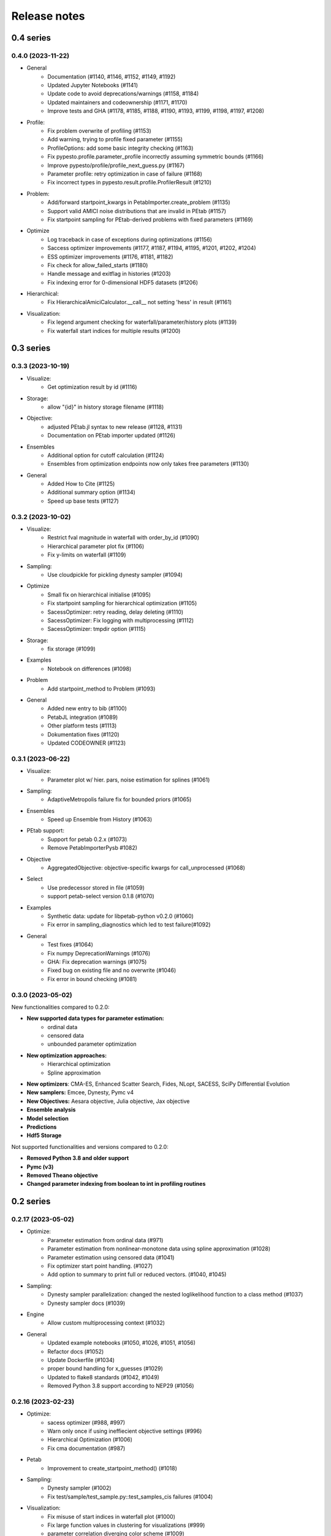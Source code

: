 Release notes
=============


0.4 series
..........


0.4.0 (2023-11-22)
-------------------

* General
    * Documentation (#1140, #1146, #1152, #1149, #1192)
    * Updated Jupyter Notebooks (#1141)
    * Update code to avoid deprecations/warnings (#1158, #1184)
    * Updated maintainers and codeownership (#1171, #1170)
    * Improve tests and GHA (#1178, #1185, #1188, #1190, #1193, #1199, #1198, #1197, #1208)
* Profile:
    * Fix problem overwrite of profiling (#1153)
    * Add warning, trying to profile fixed parameter (#1155)
    * ProfileOptions: add some basic integrity checking (#1163)
    * Fix pypesto.profile.parameter_profile incorrectly assuming symmetric bounds (#1166)
    * Improve pypesto/profile/profile_next_guess.py (#1167)
    * Parameter profile: retry optimization in case of failure (#1168)
    * Fix incorrect types in pypesto.result.profile.ProfilerResult (#1210)
* Problem:
    * Add/forward startpoint_kwargs in PetabImporter.create_problem (#1135)
    * Support valid AMICI noise distributions that are invalid in PEtab (#1157)
    * Fix startpoint sampling for PEtab-derived problems with fixed parameters (#1169)
* Optimize
    * Log traceback in case of exceptions during optimizations (#1156)
    * Saccess optimizer improvements (#1177, #1187, #1194, #1195, #1201, #1202, #1204)
    * ESS optimizer improvements (#1176, #1181, #1182)
    * Fix check for allow_failed_starts (#1180)
    * Handle message and exitflag in histories (#1203)
    * Fix indexing error for 0-dimensional HDF5 datasets (#1206)
* Hierarchical:
    * Fix HierarchicalAmiciCalculator.__call__ not setting 'hess' in result (#1161)
* Visualization:
    * Fix legend argument checking for waterfall/parameter/history plots (#1139)
    * Fix waterfall start indices for multiple results (#1200)


0.3 series
..........


0.3.3 (2023-10-19)
-------------------

* Visualize:
    * Get optimization result by id (#1116)
* Storage:
    * allow "{id}" in history storage filename (#1118)
* Objective:
    * adjusted PEtab.jl syntax to new release (#1128, #1131)
    * Documentation on PEtab importer updated (#1126)
* Ensembles
    * Additional option for cutoff calculation (#1124)
    * Ensembles from optimization endpoints now only takes free parameters (#1130)
* General
    * Added How to Cite (#1125)
    * Additional summary option (#1134)
    * Speed up base tests (#1127)


0.3.2 (2023-10-02)
-------------------

* Visualize:
    * Restrict fval magnitude in waterfall with order_by_id (#1090)
    * Hierarchical parameter plot fix (#1106)
    * Fix y-limits on waterfall (#1109)
* Sampling:
    * Use cloudpickle for pickling dynesty sampler (#1094)
* Optimize
    * Small fix on hierarchical initialise (#1095)
    * Fix startpoint sampling for hierarchical optimization (#1105)
    * SacessOptimizer: retry reading, delay deleting (#1110)
    * SacessOptimizer: Fix logging with multiprocessing (#1112)
    * SacessOptimizer: tmpdir option (#1115)
* Storage:
    * fix storage (#1099)
* Examples
    * Notebook on differences (#1098)
* Problem
    * Add startpoint_method to Problem (#1093)
* General
    * Added new entry to bib (#1100)
    * PetabJL integration (#1089)
    * Other platform tests (#1113)
    * Dokumentation fixes (#1120)
    * Updated CODEOWNER (#1123)


0.3.1 (2023-06-22)
------------------

* Visualize:
    * Parameter plot w/ hier. pars, noise estimation for splines (#1061)
* Sampling:
    * AdaptiveMetropolis failure fix for bounded priors (#1065)
* Ensembles
    * Speed up Ensemble from History (#1063)
* PEtab support:
    * Support for petab 0.2.x (#1073)
    * Remove PetabImporterPysb #1082)
* Objective
    * AggregatedObjective: objective-specific kwargs for call_unprocessed (#1068)
* Select
    * Use predecessor stored in file (#1059)
    * support petab-select version 0.1.8 (#1070)
* Examples
    * Synthetic data: update for libpetab-python v0.2.0 (#1060)
    * Fix error in sampling_diagnostics which led to test failure(#1092)
* General
    * Test fixes (#1064)
    * Fix numpy DeprecationWarnings (#1076)
    * GHA: Fix deprecation warnings (#1075)
    * Fixed bug on existing file and no overwrite (#1046)
    * Fix error in bound checking (#1081)


0.3.0 (2023-05-02)
------------------

New functionalities compared to 0.2.0:

* **New supported data types for parameter estimation:**
    * ordinal data
    * censored data
    * unbounded parameter optimization
* **New optimization approaches:**
    * Hierarchical optimization
    * Spline approximation
* **New optimizers**: CMA-ES, Enhanced Scatter Search, Fides, NLopt, SACESS, SciPy Differential Evolution
* **New samplers:** Emcee, Dynesty, Pymc v4
* **New Objectives:** Aesara objective, Julia objective, Jax objective
* **Ensemble analysis**
* **Model selection**
* **Predictions**
* **Hdf5 Storage**

Not supported functionalities and versions compared to 0.2.0:

* **Removed Python 3.8 and older support**
* **Pymc (v3)**
* **Removed Theano objective**
* **Changed parameter indexing from boolean to int in profiling routines**


0.2 series
..........


0.2.17 (2023-05-02)
-------------------

* Optimize:
    * Parameter estimation from ordinal data (#971)
    * Parameter estimation from nonlinear-monotone data using spline approximation (#1028)
    * Parameter estimation using censored data (#1041)
    * Fix optimizer start point handling. (#1027)
    * Add option to summary to print full or reduced vectors. (#1040, #1045)
* Sampling:
    * Dynesty sampler parallelization: changed the nested loglikelihood function to a class method (#1037)
    * Dynesty sampler docs (#1039)
* Engine
    * Allow custom multiprocessing context (#1032)
* General
    * Updated example notebooks (#1050, #1026, #1051, #1056)
    * Refactor docs (#1052)
    * Update Dockerfile (#1034)
    * proper bound handling for x_guesses (#1029)
    * Updated to flake8 standards (#1042, #1049)
    * Removed Python 3.8 support according to NEP29 (#1056)


0.2.16 (2023-02-23)
-------------------

* Optimize:
    * sacess optimizer (#988, #997)
    * Warn only once if using ineffiecient objective settings (#996)
    * Hierarchical Optimization (#1006)
    * Fix cma documentation (#987)
* Petab
    * Improvement to create_startpoint_method() (#1018)
* Sampling:
    * Dynesty sampler (#1002)
    * Fix test/sample/test_sample.py::test_samples_cis failures (#1004)
* Visualization:
    * Fix misuse of start indices in waterfall plot (#1000)
    * Fix large function values in clustering for visualizations (#999)
    * parameter correlation diverging color scheme (#1009)
    * Optimization Parameter scatter plot (#1015)
* Profiling:
    * added option to profile the whole parameter bounds. (#1014)
* General
    * Add CODEOWNERS (#1001)
    * Add list of publications using pypesto (#1008)
    * allow passing results to __init__  of pypesto.Result (#998)
    * Updated flake8 to ignore Error B028 from bugbear until support for python 3.8 runs out. (#1005)
    * black update (#1010)
    * Doc typo fixes (#995)
    * Doc: Install amici on RTD (#1016)
    * Add getting_started notebook (#1023)
    * remove alernative formats build (#1022)


0.2.15 (2022-12-21)
-------------------

* Optimize:
    * Add an Enhanced Scatter Search optimizer (#941, #972)
    * Cooperative enhanced scatter search (#954)
    * Hierarchical optimization (#952, #975 )
    * Allow scipy optimizer to use fun with integrated grad (#979)
* Sampling:
    * Remove fixed parameters from pymc sampling (#951)
    * emcee sampler: initialize walkers near optimum (#961)
    * dynesty Sampler (#963)
    * Fix pymc>=5 aesara/pytensor issues (#983)
* Visualization:
    * Multi-result waterfall plot (#966)
    * Model fit visualization: use problem.objective to simulate, instead of AMICI directly (#969)
    * Unfix matplotlib version (#977)
    * Plot measurements in sampling_prediction_trajectories (#976)
* Objective definition:
    * Support for jax objectives (#986)
* General
    * Fix license_file SetuptoolsDeprecationWarning (#965)
    * Remove benchmark-models-petab requirement (#964)
    * Github Actions(#958, #989 )
    * Fix typehint for problem.x_priors_defs (#962)
    * Fix tox4-related issues (#981)
    * Fix AMICI deprecation warning (#956)
    * Add pypesto.visualize.model_fit to API doc (#991)
    * Exclude numpy==1.24.0 (#993)


0.2.14 (2022-10-25)
-------------------

* Ensembles:
    * Save and load weights and sigmay (#876)
    * Define relative cutoff (#855)
* PEtab:
    * Pass problem kwargs via petab importer (#874)
    * Use `benchmark-models-petab` instead of manual download (#915)
    * Use fake RData in in prediction_to_petab_measurement_df (#925)
* Optimize:
    * Fides: Include message according to exitflag (#878)
* Sampling:
    * Added Pymc v4 Sampler (#818, #944, #948)
* Visualization:
    * Fix waterfall plot limits for non-offsetted log-plots (#891)
    * Plot unflattened model fit from flattened PEtab problems (#914)
    * Added the offset value to waterfall plot for better intuitive understanding (#910, #945)
    * Visualize parameter correlation (#888)
* History and storage:
    * Fix history-result reconstruction mismatch (#902)
    * Move history to own module (#903)
    * Remove chi2, schi2 except for history convenience function (#904)
    * Clean up history hierarchy (#908)
    * Fix `read_result` with history (#907)
    * Improve hdf5 history file lock (#909, #921)
    * Fix message in `check_overwrite` (#894)
    * Deactivate automatic saving (#930, #932)
    * Allow problem=None in read_result_from_file (#936)
    * Remove superfluous get_or_create_group (#937)
    * Extract read_history_from_file from read_result_from_file (#939)
    * Select: use model ID in save postprocessor filename, by default (#943)
* Select:
    * Clean up use of `minimize_options` in model problem (#918)
    * User-supplied method to produce pyPESTO problem (#884)
    * Report, and binary model ID post-processors (#900)
    * Move method.py functionalities to ui.py in petab_select (#919)
* Objective and Result:
    * Julia objective (#927)
    * Fix set of keys to aggregate results in aggregated objective (#883)
    * Nicer `OptimizeResult.summary` (#895, #916, #935, #942, )
    * Fix disjoint IDs check in `OptimizerResult.append` (#922)
    * Fix OptimizeResult pickling (#953)
* General:
    * Remove version from `CITATION.cff` (#887)
    * Fix CI and docs (#892, #893)
    * Literal typehints for `mode` (#899)
    * Fix pandas deprecation warning (#896)
    * Document NEP 29 (time-window based python support) (#905)
    * Fix `get_for_key` deprecation warning (#906)
    * Fix multiple warnings from existing AMICI model (#912)
    * Fix warning from AMICI fixed overrides (#912)
    * Fix flaky test `CRFunModeHistoryTest.test_trace_all` (#917)
    * Fix novel B024 ABC without abstract methods (#923)
    * Improve API docs and add overview notebook (#911)
    * Fix typos (#926)
    * Fix julia tests (#929, #933)
    * Fix flaky test_mpipoolengine (#938)
    * More informative test IDs in test_optimize (#940)
    * Speed-up import via lazy imports (#946)


0.2.13 (2022-05-24)
-------------------

* Ensembles:
    * Added standard deviation to ensemble prediction plots (#853)
* Storage
    * Distinguish between scalar and vector values in Hdf5History._get_hdf5_entries (#856)
    * Fix hdf5 history overwrite (#861)
    * Updated optimization storage format. Made attributes explicit. (#863)
    * Added problem to result from read_results_from_file (#862)
* General
    * Various additions to Optimize(r)Result summary method (#859, #865, #866, #867)
    * Fixed optimizer history fval offset (#834)
    * Updated the profile, minimize, sample and added overwrite as argument. (#864)
    * Fixed y-labels in pypesto.visualize.optimizer_history (#869)
    * Created show_bounds, to display proper sampling scatter plots. (#868)
    * Enabled saving messages and exit flags in hdf5 history in case of finished run (#873)
    * Select: use objective function evaluation time as optimization time for models with no estimated parameters (#872)
    * removed checking for equality and checking for np.allclose in test_aesara (#877)


0.2.12 (2022-04-11)
-------------------

* AMICI:
    * Update to renamed steady state sensitivity modes (#843)
    * Set amici.Solver.setReturnDataReportingMode (#835)
    * Optimize `pypesto/objective/amici_util.py::par_index_slices` (#845)
    * Remove Solver.getPreequilibration (#830)
    * fix n_res size for error output with parameter dependent sigma (#812)
    * PetabImporter: Auto-regenerate AMICI models in case of version mismatch (#848)
* Pymc3
    * Disable Pymc3 Sampler tests (#831)
*  Visualizations:
    * Waterfall zoom (#808)
    * Reverse opacities of colors in prediction trajectories plots(#838)
    * Model fit plots (#850)
* OptimizeResult:
    * Summary method (#816)
    * Append method for OptimizeResult (#815)
    * added __getattr__ function to OptimizeResult (#802)
* General:
    * disable progress bar in tests (#799)
    * Make Fides work with objectives, that do not have a hessian (#807)
    * removed ftol in favor of tol (#803)
    * Fix pyPESTO Select test; Update to stable black version (#810)
    * Fix id assignment in case of large number of starts (#825)
    * Temporarily fix jinja2 version (#826)
    * Upgrade black to be compatible with latest click (#829)
    * Fix wrong link in doc/example/hdf5_storage.ipynb (#827)
    * Mark test/base/test_prior.py::test_mode as flaky (#833)
    * Custom methods for autosave filenames (#822)
    * fix saving ensemble predictions to hdf5 (#840)
    * Upgrade nbQA to 1.3.1 (#846)
    * Replaced constantParameters with constant_parameters in notebook (#852)


0.2.11 (2022-01-11)
-------------------

* Model selection (#397):
    * Automated model selection with forward/backward/brute force methods and
      AIC/AICc/BIC criteria
    * Much functionality (methods, criteria, model space, problem
      specification) via `PEtab Select <https://github.com/PEtab-dev/petab_select>`
    * Plotting routines
    * `Example notebook <https://github.com/ICB-DCM/pyPESTO/blob/main/doc/example/model_selection.ipynb>`
    * Model calibration postprocessors
    * Select first model that improves on predecessor model
    * Use previous MLE as startpoint
    * Tests

* AMICI:
    * Maintain model settings when pickling for multiprocessing (#747)

* General:
    * Apply nbqa black and isort to auto-format all notebooks via
      pre-commit hook (#794)
    * Apply black formatting via pre-commit hook (#796)
    * Require Python >= 3.8 (#795)
    * Fix various warnings (#778)
    * Minor fixes (#792)


0.2.10 (2022-01-06)
-------------------

* AMICI:
    * Make AMICI objective report only what is being asked for (#777)

* Optimization:
    * (Breaking) Refactor startpoint generation with clear assignments;
      allow checking gradients (#769)
    * (Breaking) Prioritize history vs optimize result (#775)

* Storage:
    * Fix loading empty history and result generation from multiple
      histories (#764)
    * Fix autosave function for single-core (#770)
    * Fix potential autosave overwriting and typehints (#772)
    * Allow loading of partial results from history file (#783)

* CI:
    * Compile AMICI models without gradients in test suite (#774)

* General:
    * (Breaking) Create result sub-module; shift storage+result related
      functionality (#784)
    * Fix finite difference constant mode (#786)
    * Refactor ensemble module (#788)
    * Introduce general C constants file (#788)
    * Apply isort for automatic imports formatting (#785)
    * Reduce run log output (#789)
    * Various minor fixes (#765, #766, #768, #771)


0.2.9 (2021-11-03)
------------------

* General:
    * Automatically save results (#749)
    * Update all docstrings to numpy standard (#750)
    * Add Google Colab and nbviewer links to all notebooks for online
      execution (#758)
    * Option to not save hess and sres in result (#760)
    * Set minimum supported python version to 3.7 (#755)

* Visualization:
    * Parameterize start index in optimized model fit (#744)


0.2.8 (2021-10-28)
------------------

* PEtab:
    * Use correct measurement column name in `rdatas_to_simulation_df` (#721)
    * Visualize optimized model fit via PEtab problem (#725)
    * Un-ignore observable scaling tests (#742)
    * New function to plot model trajectory with custom time points (#739)

* Optimization:
    * OOD Refactor startpoint generation (#732)
    * Update to fides 0.6.0 (#733)
    * Correctly report FVAL vs CHI2 values in fides (#741)

* Ensemble:
    * Option for using weighted ensemble means (#702)
    * Default names and bounds for `Ensemble.from_sample` (#730)

* Storage:
    * Load optimization result from HDF5 history (#726)

* General:
    * Enable use of priors with least squares optimizers (#745)
    * Add temporary CITATION.cff file (#734)
    * Regular scheduled CI runs (#754)
    * Allow to not copy objective in problem (#756)

* Fixes:
    * Fix non-exported visualization in notebook (#729)
    * Mark some more tests as flaky (#704)
    * Fix minor data type and OOD issues in parameter and waterfall plots
      (#731)


0.2.7 (2021-07-30)
------------------

* Finite Differences:
    * Adaptive finite differences (#671)
    * Add helper function for checking gradients of objectives (#690)
    * Small bug fixes (#711, #714)

* Storage:
    * Store representation of the objective (#669)
    * Minor fixes in HDF5 history (#679)
    * HDF5 reader for ensemble predictions (#681)
    * Update storage demo jupyter notebook (#699)
    * Option to trim trace to be monotonically decreasing (#705)

* General:
    * Improved tests and bug fixes of validation intervals (#676, #685)
    * Add input file validation via PEtab linter for PEtab import (#678)
    * Remove default values from docstring (#680)
    * Minor fixes/improvements of ensembles (#687, #688)
    * Fix sorting of optimization values including `NaN` values (#691)
    * Specify axis limits for plotting (#693)
    * Minor fixes in visualization (#696)
    * Add installation option `all_optimizers` (#695)
    * Improve installation documentation (#689)
    * Update `pysb` and `BNG` version on GitHub Actions (#697)
    * Bug fix in steady state guesses (#715)


0.2.6 (2021-05-17)
------------------

* Objective:
    * Basic finite differences (#666)
    * Fix factor 2 in res/fval values (#619)

* Optimization:
    * Sort optimization results when appending (#668)
    * Read optimizer result from HDF5 (previously only CSV) (#663)

* Storage:
    * Load ensemble from HDF5 (#640)

* CI:
    * Add flake8 checks as pre-commit hook (#662)
    * Add efficient biological conversion reaction test model (#619)

* General:
    * No automatic import of the predict module (#657)
    * Assert unique problem parameter names (#665)
    * Load ensemble from optimization result with and without history usage
      (#640)
    * Calculate validation profile significance (#658)
    * Set pypesto screen logger to "INFO" by default (#667)

* Minor fixes:
    * Fix axis variable overwriting in `visualize.sampling_parameter_traces`
      (#665)


0.2.5 (2021-05-04)
------------------

* Objectives:
    * New Aesara objectve (#623, #629, #635)

* Sampling:
    * New Emcee sampler (#606)
    * Fix compatibility to new Theano version (#650)

* Storage:
    * Improve hdf5 storage documentation (#612)
    * Hdf5 history for MultiProcessEngine (#650)
    * Minor fixes (#637, #638, #645, #649)

* Visualization:
    * Fix bounds of parameter plots (#601)
    * Fix waterfall plots with multiple results (#611)

* CI:
    * Move CI tests on GitHub Actions to python 3.9 (#598)
    * Add issue template (#604)
    * Update BionetGen Link (#630)
    * Introduce project.toml (#634)

* General:
    * Introduce progress bar for optimization, profiles and ensembles (#641)
    * Extend gradient checking functionality (#644)

* Minor fixes:
    * Fix installation of ipopt (#599)
    * Fix Zenodo link (#601)
    * Fix duplicates in documentation (#603)
    * Fix least squares optimizers (#617 #631 #632)
    * Fix trust region options (#616)
    * Fix slicing for new AMICI release (#621)
    * Refactor and document latin hypercube sampling (#647)
    * Fix missing SBML name in PEtab import (#648)


0.2.4 (2021-03-12)
------------------

* Ensembles/Sampling:
    * General ensemble analysis, visualization, storage (#557, #565, #568)
    * Calculate and plot MCMC parameter and prediction CIs via ensemble
      definition, parallelize ensemble predictions (#490)

* Optimization:
    * New optimizer: SciPy Differential Evolution (#543)
    * Set fides default to hybrid (#578)

* AMICI:
    * Make `guess_steadystate` less restrictive (#561) and have a more
      intuitive default behavior (#562, #582)
    * Customize time points (#490)

* Storage:
    * Save HDF5 history with SingleCoreEngine (#564)
    * Add read/write function for whole results (#589)

* Engines:
    * MPI based distributed parallelization (#542)

* Visualization:
    * Speed up waterfall plots by resizing scales only once (#577)
    * Change waterfall default offset to 1 - minimum (#593)

* CI:
    * Move GHA CI tests to pull request level for better cooperability (#574)
    * Streamline test environments using tox and pre-commit hooks (#579)
    * Test profile and sampling storage (#585)
    * Update for Ubuntu 20.04, add rerun on failure (#587)

* Minor fixes (release notes #558, nlop tests #559, close files #495,
  visualization #554, deployment #560, flakiness #570,
  aggregated deepcopy #572, respect user-provided offsets #576,
  update to SWIG 4 #591, check overwrite in profile writing #566)


0.2.3 (2021-01-18)
------------------

* New optimizers:
    * FIDES (#506, #503 # 500)
    * NLopt (#493)

* Extended PEtab support:
    * PySB import (#437)
    * Support of PEtab's initializationPriors (#535)
    * Support of prior parameterScale{Normal,Laplace}  (#520)
    * Example notebook for synthetic data generation (#482)

* General new and improved functionality:
    * Predictions (#544)
    * Move tests to GitHub Actions (#524)
    * Parallelize profile calculation (#532)
    * Save `x_guesses` in `pypesto.problem` (#494)
    * Improved finite difference gradients (#464)
    * Support of unconstrained optimization (#519)
    * Additional NaN check for fval, grad and hessian (#521)
    * Add sanity checks for optimizer bounds (#516)

* Improvements in storage:
    * Fix hdf5 export of optimizer history (#536)
    * Fix reading `x_names` from hdf5 history (#528)
    * Storage does not save empty arrays (#489)
    * hdf5 storage sampling (#546)
    * hdf5 storage parameter profiles (#546)

* Improvements in the visualization routines:
    * Plot parameter values as histogram (#485)
    * Fix y axis limits in waterfall plots (#503)
    * Fix color scheme in visualization (#498)
    * Improved visualization of optimization results (#486)

* Several small bug fixes (#547, #541, #538, #533, #512, #508)


0.2.2 (2020-10-05)
------------------

* New optimizer: CMA-ES (#457)
* New plot: Optimizer convergence summary (#446)

* Fixes in visualization:
    * Type checks for reference points (#460)
    * y_limits in waterfall plots with multiple results (#475)
* Support of new amici release (#469)

* Multiple fixes in optimization code:
    * Remove unused argument for dlib optimizer (#466)
    * Add check for installation of ipopt (#470)
    * Add maxiter as default option of dlib (#474)

* Numpy based subindexing in amici_util (#462)
* Check amici/PEtab installation (#477)


0.2.1 (2020-09-07)
------------------

* Example Notebook for prior functionality (#438)
* Changed parameter indexing in profiling routines (#419)
* Basic sanity checking for parameter fixing (#420)

* Bug fixes in:
    * Displaying of multi start optimization (#430)
    * AMICI error output (#428)
    * Axes scaling/limits in waterfall plots (#441)
    * Priors (PEtab import, error handling) (#448, #452, #454)

* Improved sampling diagnostics (e.g. effective samples size) (#426)
* Improvements and bug fixes in parameter plots (#425)


0.2.0 (2020-06-17)
------------------

Major:

* Modularize import, to import optimization, sampling and profiling
  separately (#413)

Minor:

* Bug fixes in
    * sampling (#412)
    * visualization (#405)
    * PEtab import (#403)
    * Hessian computation (#390)

* Improve hdf5 error output (#409)
* Outlaw large new files in GitHub commits (#388)


0.1 series
..........


0.1.0 (2020-06-17)
------------------

Objective

* Write solver settings to stream to enable serialization for distributed
  systems (#308)

* Refactor objective function (#347)
    * Removes necessity for all of the nasty binding/undbinding in AmiciObjective
    * Substantially reduces the complexity of the AggregatedObjective class
    * Aggregation of functions with inconsistent sensi_order/mode support
    * Introduce ObjectiveBase as an abstract Objective class
    * Introduce FunctionObjective for objectives from functions

* Implement priors with gradients, integrate with PEtab (#357)
* Fix minus sign in AmiciObjective.get_error_output (#361)
* Implement a prior class, derivatives for standard models, interface with
  PEtab (#357)
* Use `amici.import_model_module` to resolve module loading failure (#384)

Problem

* Tidy up problem vectors using properties (#393)

Optimization

* Interface IpOpt optimizer (#373)

Profiles

* Tidy up profiles (#356)
* Refactor profiles; add locally approximated profiles (#369)
* Fix profiling and visualization with fixed parameters (#393)

Sampling

* Geweke test for sampling convergence (#339)
* Implement basic Pymc3 sampler (#351)
* Make theano for pymc3 an optional dependency (allows using pypesto without
  pymc3) (#356)
* Progress bar for MCMC sampling (#366)
* Fix Geweke test crash for small sample sizes (#376)
* In parallel tempering, allow to only temperate the likelihood, not the prior
  (#396)

History and storage

* Allow storing results in a pre-filled hdf5 file (#290)
* Various fixes of the history (reduced vs. full parameters, read-in from file,
  chi2 values) (#315)
* Fix proper dimensions in result for failed start (#317)
* Create required directories before creating hdf5 file (#326)
* Improve storage and docs documentation (#328)
* Fix storing x_free_indices in hdf5 result (#334)
* Fix problem hdf5 return format (#336)
* Implement partial trace extraction, simplify History API (#337)
* Save really all attributes of a Problem to hdf5 (#342)

Visualization

* Customizable xLabels and tight layout for profile plots (#331)
* Fix non-positive bottom ylim on a log-scale axis in waterfall plots (#348)
* Fix "palette list has the wrong number of colors" in sampling plots (#372)
* Allow to plot multiple profiles from one result (#399)

Logging

* Allow easier specification of only logging for submodules (#398)

Tests

* Speed up travis build (#329)
* Update travis test system to latest ubuntu and python 3.8 (#330)
* Additional code quality checks, minor simplifications (#395)


0.0 series
..........


0.0.13 (2020-05-03)
-------------------

* Tidy up and speed up tests (#265 and others).
* Basic self-implemented Adaptive Metropolis and Adaptive Parallel Tempering
  sampling routines (#268).
* Fix namespace sample -> sampling (#275).
* Fix covariance matrix regularization (#275).
* Fix circular dependency `PetabImporter` - `PetabAmiciObjective` via
  `AmiciObjectBuilder`, `PetabAmiciObjective` becomes obsolete (#274).
* Define `AmiciCalculator` to separate the AMICI call logic (required for
  hierarchical optimization) (#277).
* Define initialize function for resetting steady states in `AmiciObjective`
  (#281).
* Fix scipy least squares options (#283).
* Allow failed starts by default (#280).
* Always copy parameter vector in objective to avoid side effects (#291).
* Add Dockerfile (#288).
* Fix header names in CSV history (#299).

Documentation:

* Use imported members in autodoc (#270).
* Enable python syntax highlighting in notebooks (#271).


0.0.12 (2020-04-06)
-------------------

* Add typehints to global functions and classes.
* Add `PetabImporter.rdatas_to_simulation_df` function (all #235).
* Adapt y scale in waterfall plot if convergence was too good (#236).
* Clarify that `Objective` is of type negative log-posterior, for
  minimization (#243).
* Tidy up `AmiciObjective.parameter_mapping` as implemented in AMICI now
  (#247).
* Add `MultiThreadEngine` implementing multi-threading aside the
  `MultiProcessEngine` implementing multi-processing (#254).
* Fix copying and pickling of `AmiciObjective` (#252, #257).
* Remove circular dependence history-objective (#254).
* Fix problem of visualizing results with failed starts (#249).
* Rework history: make thread-safe, use factory methods, make context-specific
  (#256).
* Improve PEtab usage example (#258).
* Define history base contract, enabling different backends (#260).
* Store optimization results to HDF5 (#261).
* Simplify tests (#263).

Breaking changes:

* `HistoryOptions` passed to `pypesto.minimize` instead of `Objective` (#256).
* `GlobalOptimizer` renamed to `PyswarmOptimizer` (#235).


0.0.11 (2020-03-17)
-------------------

* Rewrite AmiciObjective and PetabAmiciObjective simulation routine to directly use
  amici.petab_objective routines (#209, #219, #225).
* Implement petab test suite checks (#228).
* Various error fixes, in particular regarding PEtab and visualization.
* Improve trace structure.
* Fix conversion between fval and chi2, fix FIM (all #223).



0.0.10 (2019-12-04)
-------------------

* Only compute FIM when sensitivities are available (#194).
* Fix documentation build (#197).
* Add support for pyswarm optimizer (#198).
* Run travis tests for documentation and notebooks only on pull requests (#199).


0.0.9 (2019-10-11)
------------------

* Update to AMICI 0.10.13, fix API changes (#185).
* Start using PEtab import from AMICI to be able to import constant species (#184, #185)
* Require PEtab>=0.0.0a16 (#183)


0.0.8 (2019-09-01)
------------------

* Add logo (#178).
* Fix petab API changes (#179).
* Some minor bugfixes (#168).


0.0.7 (2019-03-21)
------------------

* Support noise models in Petab and Amici.
* Minor Petab update bug fixes.


0.0.6 (2019-03-13)
------------------

* Several minor error fixes, in particular on tests and steady state.


0.0.5 (2019-03-11)
------------------

* Introduce AggregatedObjective to use multiple objectives at once.
* Estimate steady state in AmiciObjective.
* Check amici model build version in PetabImporter.
* Use Amici multithreading in AmiciObjective.
* Allow to sort multistarts by initial value.
* Show usage of visualization routines in notebooks.
* Various fixes, in particular to visualization.


0.0.4 (2019-02-25)
------------------

* Implement multi process parallelization engine for optimization.
* Introduce PrePostProcessor to more reliably handle pre- and
  post-processing.
* Fix problems with simulating for multiple conditions.
* Add more visualization routines and options for those (colors,
  reference points, plotting of lists of result obejcts)


0.0.3 (2019-01-30)
------------------

* Import amici models and the petab data format automatically using
  pypesto.PetabImporter.
* Basic profiling routines.


0.0.2 (2018-10-18)
------------------

* Fix parameter values
* Record trace of function values
* Amici objective to directly handle amici models


0.0.1 (2018-07-25)
------------------

* Basic framework and implementation of the optimization

